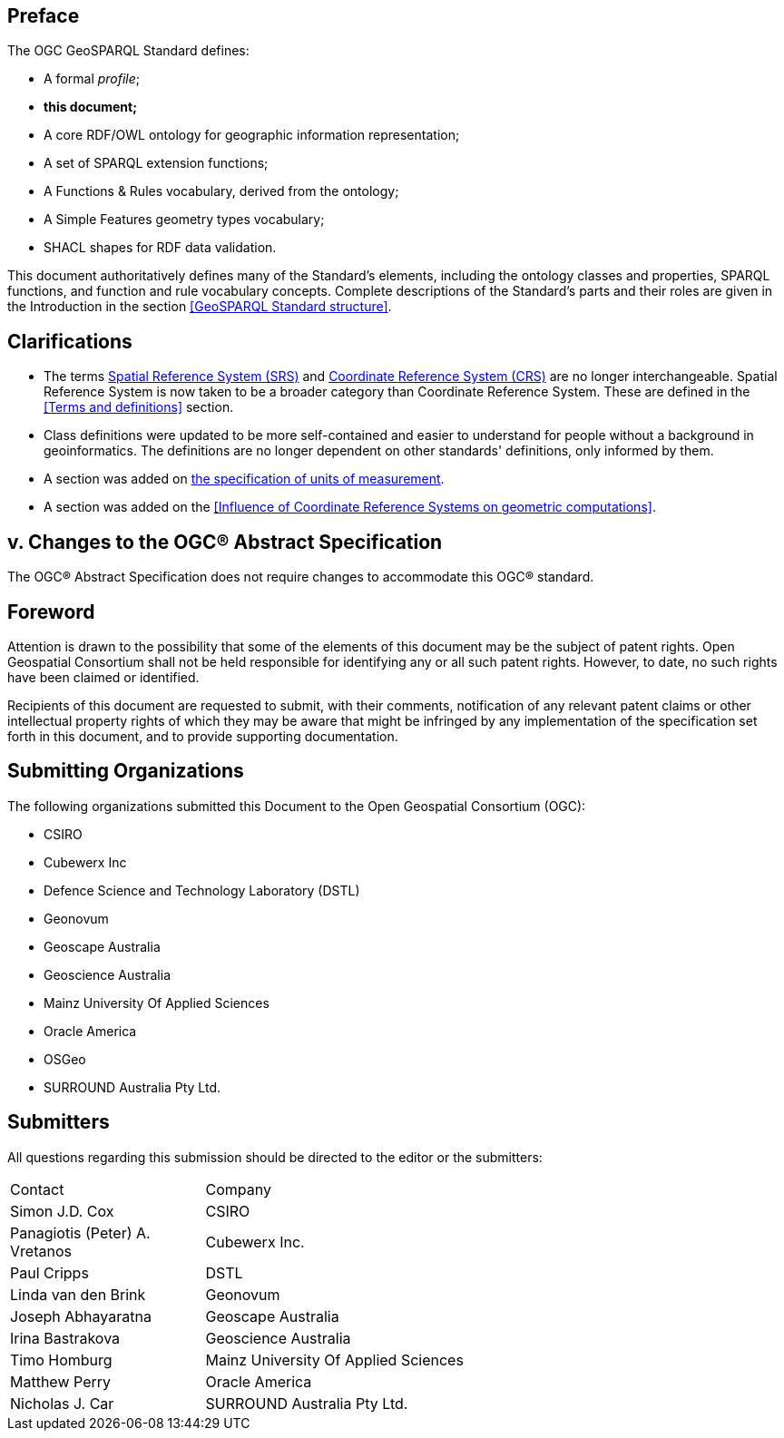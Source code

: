 [abstract]
== Preface
The OGC GeoSPARQL Standard defines:

* A formal _profile_;
* **this document;**
* A core RDF/OWL ontology for geographic information representation;
* A set of SPARQL extension functions;
* A Functions & Rules vocabulary, derived from the ontology;
* A Simple Features geometry types vocabulary;
* SHACL shapes for RDF data validation.

This document authoritatively defines many of the Standard's elements, including the ontology classes and properties, SPARQL functions, and function and rule vocabulary concepts. Complete descriptions of the Standard's parts and their roles are given in the Introduction in the section <<GeoSPARQL Standard structure>>.

== Clarifications

* The terms <<spatial reference system, Spatial Reference System (SRS)>> and <<coordinate reference system, Coordinate Reference System (CRS)>> are no longer interchangeable. Spatial Reference System is now taken to be a broader category than Coordinate Reference System. These are defined in the <<Terms and definitions>> section.
* Class definitions were updated to be more self-contained and easier to understand for people without a background in geoinformatics. The definitions are no longer dependent on other standards' definitions, only informed by them.
* A section was added on <<Recommendation for specification of units of measurement,the specification of units of measurement>>.
* A section was added on the <<Influence of Coordinate Reference Systems on geometric computations>>.

== v. Changes to the OGC® Abstract Specification
The OGC® Abstract Specification does not require changes to accommodate this OGC® standard.

== Foreword
Attention is drawn to the possibility that some of the elements of this document may be the subject of patent rights. Open Geospatial Consortium shall not be held responsible for identifying any or all such patent rights. However, to date, no such rights have been claimed or identified.

Recipients of this document are requested to submit, with their comments, notification of any relevant patent claims or other intellectual property rights of which they may be aware that might be infringed by any implementation of the specification set forth in this document, and to provide supporting documentation.


[.preface]

== Submitting Organizations

The following organizations submitted this Document to the Open Geospatial Consortium (OGC):

* CSIRO
* Cubewerx Inc
* Defence Science and Technology Laboratory (DSTL)
* Geonovum
* Geoscape Australia
* Geoscience Australia
* Mainz University Of Applied Sciences
* Oracle America
* OSGeo
* SURROUND Australia Pty Ltd.


== Submitters

All questions regarding this submission should be directed to the editor or the submitters:

[%unnumbered]
[frame=none, grid=none, cols="1, 3"]
|===
|Contact | Company
| Simon J.D. Cox | CSIRO
| Panagiotis (Peter) A. Vretanos | Cubewerx Inc.
| Paul Cripps | DSTL
| Linda van den Brink | Geonovum
| Joseph Abhayaratna | Geoscape Australia
| Irina Bastrakova | Geoscience Australia
| Timo Homburg | Mainz University Of Applied Sciences
| Matthew Perry | Oracle America
| Nicholas J. Car | SURROUND Australia Pty Ltd.
|===

